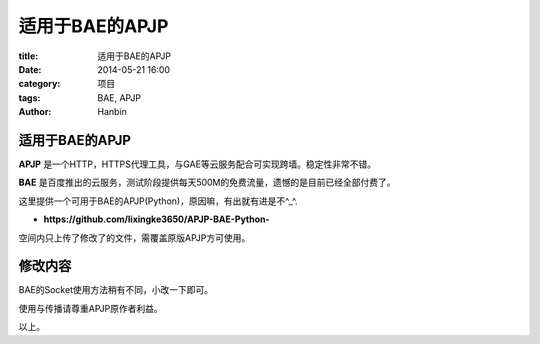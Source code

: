 适用于BAE的APJP
######################

:title: 适用于BAE的APJP
:date: 2014-05-21 16:00
:category: 项目
:tags: BAE, APJP
:author: Hanbin

适用于BAE的APJP
==================

**APJP** 是一个HTTP，HTTPS代理工具，与GAE等云服务配合可实现跨墙。稳定性非常不错。

**BAE** 是百度推出的云服务，测试阶段提供每天500M的免费流量，遗憾的是目前已经全部付费了。

这里提供一个可用于BAE的APJP(Python)，原因嘛，有出就有进是不^_^.  

* **https://github.com/lixingke3650/APJP-BAE-Python-**

空间内只上传了修改了的文件，需覆盖原版APJP方可使用。

修改内容
========

BAE的Socket使用方法稍有不同，小改一下即可。

使用与传播请尊重APJP原作者利益。


以上。
